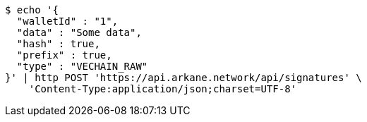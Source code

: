 [source,bash]
----
$ echo '{
  "walletId" : "1",
  "data" : "Some data",
  "hash" : true,
  "prefix" : true,
  "type" : "VECHAIN_RAW"
}' | http POST 'https://api.arkane.network/api/signatures' \
    'Content-Type:application/json;charset=UTF-8'
----
